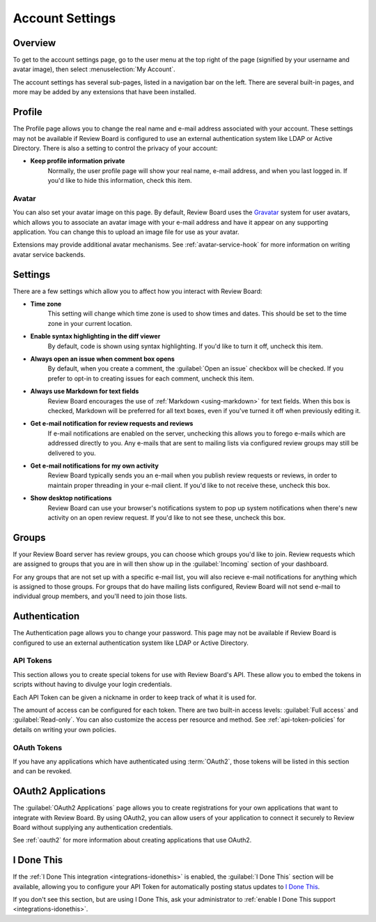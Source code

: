 .. _account-settings:

================
Account Settings
================

Overview
========

To get to the account settings page, go to the user menu at the top right of
the page (signified by your username and avatar image), then select
:menuselection:`My Account`.

The account settings has several sub-pages, listed in a navigation bar on the
left. There are several built-in pages, and more may be added by any extensions
that have been installed.


Profile
=======

The Profile page allows you to change the real name and e-mail address
associated with your account. These settings may not be available if Review
Board is configured to use an external authentication system like LDAP or
Active Directory. There is also a setting to control the privacy of your
account:

* **Keep profile information private**
    Normally, the user profile page will show your real name, e-mail address,
    and when you last logged in. If you'd like to hide this information, check
    this item.


.. _account-settings-avatar:

Avatar
------

.. versionadded:: 3.0

You can also set your avatar image on this page. By default, Review Board uses
the Gravatar_ system for user avatars, which allows you to associate an avatar
image with your e-mail address and have it appear on any supporting
application. You can change this to upload an image file for use as your
avatar.

Extensions may provide additional avatar mechanisms. See
:ref:`avatar-service-hook` for more information on writing avatar service
backends.

.. _Gravatar: https://en.gravatar.com/


Settings
========

There are a few settings which allow you to affect how you interact with Review
Board:

* **Time zone**
    This setting will change which time zone is used to show times and dates.
    This should be set to the time zone in your current location.

* **Enable syntax highlighting in the diff viewer**
    By default, code is shown using syntax highlighting. If you'd like to turn
    it off, uncheck this item.

* **Always open an issue when comment box opens**
    By default, when you create a comment, the :guilabel:`Open an issue`
    checkbox will be checked. If you prefer to opt-in to creating issues for
    each comment, uncheck this item.

* **Always use Markdown for text fields**
    Review Board encourages the use of :ref:`Markdown <using-markdown>` for
    text fields. When this box is checked, Markdown will be preferred for all
    text boxes, even if you've turned it off when previously editing it.

* **Get e-mail notification for review requests and reviews**
    If e-mail notifications are enabled on the server, unchecking this allows
    you to forego e-mails which are addressed directly to you. Any e-mails that
    are sent to mailing lists via configured review groups may still be
    delivered to you.

* **Get e-mail notifications for my own activity**
    Review Board typically sends you an e-mail when you publish review requests
    or reviews, in order to maintain proper threading in your e-mail client. If
    you'd like to not receive these, uncheck this box.

* **Show desktop notifications**
    Review Board can use your browser's notifications system to pop up system
    notifications when there's new activity on an open review request. If you'd
    like to not see these, uncheck this box.


Groups
======

If your Review Board server has review groups, you can choose which groups
you'd like to join. Review requests which are assigned to groups that you are
in will then show up in the :guilabel:`Incoming` section of your dashboard.

For any groups that are not set up with a specific e-mail list, you will also
recieve e-mail notifications for anything which is assigned to those groups.
For groups that do have mailing lists configured, Review Board will not send
e-mail to individual group members, and you'll need to join those lists.


Authentication
==============

The Authentication page allows you to change your password. This page may not
be available if Review Board is configured to use an external authentication
system like LDAP or Active Directory.


.. _api-tokens:

API Tokens
----------

.. versionadded:: 2.5

This section allows you to create special tokens for use with Review Board's
API. These allow you to embed the tokens in scripts without having to divulge
your login credentials.

Each API Token can be given a nickname in order to keep track of what it is
used for.

The amount of access can be configured for each token. There are two built-in
access levels: :guilabel:`Full access` and :guilabel:`Read-only`. You can also
customize the access per resource and method. See :ref:`api-token-policies` for
details on writing your own policies.


OAuth Tokens
------------

.. versionadded:: 3.0

If you have any applications which have authenticated using :term:`OAuth2`,
those tokens will be listed in this section and can be revoked.


OAuth2 Applications
===================

The :guilabel:`OAuth2 Applications` page allows you to create registrations for
your own applications that want to integrate with Review Board. By using
OAuth2, you can allow users of your application to connect it securely to
Review Board without supplying any authentication credentials.

See :ref:`oauth2` for more information about creating applications that use
OAuth2.


I Done This
===========

.. versionadded:: 3.0.4

If the :ref:`I Done This integration <integrations-idonethis>` is enabled,
the :guilabel:`I Done This` section will be available, allowing you to
configure your API Token for automatically posting status updates to `I Done
This`_.

If you don't see this section, but are using I Done This, ask your
administrator to :ref:`enable I Done This support <integrations-idonethis>`.


.. _I Done This: https://idonethis.com/
